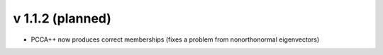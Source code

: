 v 1.1.2 (planned)
-------

- PCCA++ now produces correct memberships (fixes a problem from nonorthonormal eigenvectors)

